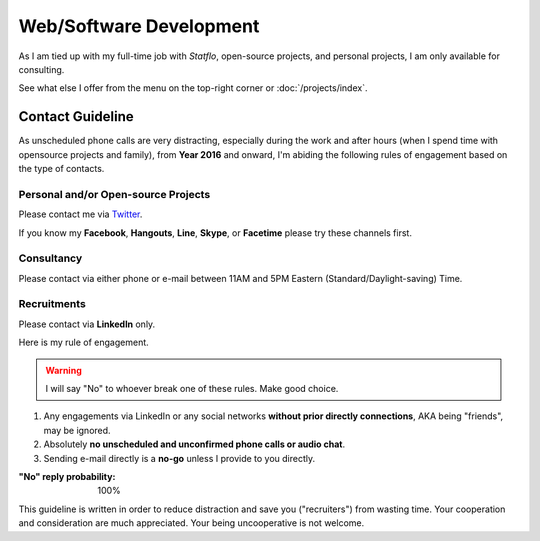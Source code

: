 Web/Software Development
########################

As I am tied up with my full-time job with `Statflo`, open-source projects, and
personal projects, I am only available for consulting.


See what else I offer from the menu on the top-right corner or :doc:`/projects/index`.

Contact Guideline
=================

As unscheduled phone calls are very distracting, especially during the work and
after hours (when I spend time with opensource projects and family), from **Year 2016**
and onward, I'm abiding the following rules of engagement based on the type of contacts.

Personal and/or Open-source Projects
------------------------------------

Please contact me via `Twitter <https://twitter.com/shiroyuki>`_.

If you know my **Facebook**, **Hangouts**, **Line**, **Skype**, or **Facetime**
please try these channels first.

Consultancy
-----------

Please contact via either phone or e-mail between 11AM and 5PM Eastern
(Standard/Daylight-saving) Time.

Recruitments
------------

Please contact via **LinkedIn** only.

Here is my rule of engagement.

.. warning::

    I will say "No" to whoever break one of these rules. Make good choice.

1. Any engagements via LinkedIn or any social networks **without prior directly
   connections**, AKA being "friends", may be ignored.
2. Absolutely **no unscheduled and unconfirmed phone calls or audio chat**.
3. Sending e-mail directly is a **no-go** unless I provide to you directly.

:"No" reply probability: 100%

This guideline is written in order to reduce distraction and save you ("recruiters")
from wasting time. Your cooperation and consideration are much appreciated. Your
being uncooperative is not welcome.
